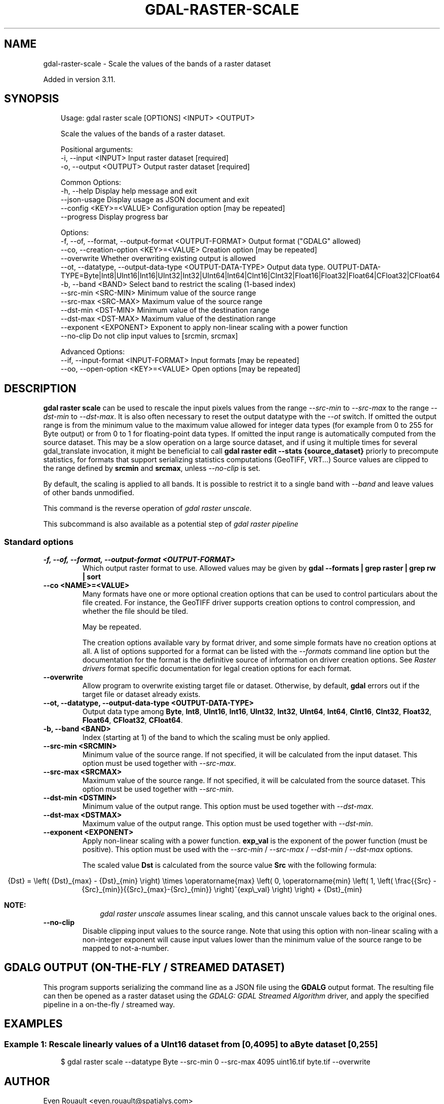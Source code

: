 .\" Man page generated from reStructuredText.
.
.
.nr rst2man-indent-level 0
.
.de1 rstReportMargin
\\$1 \\n[an-margin]
level \\n[rst2man-indent-level]
level margin: \\n[rst2man-indent\\n[rst2man-indent-level]]
-
\\n[rst2man-indent0]
\\n[rst2man-indent1]
\\n[rst2man-indent2]
..
.de1 INDENT
.\" .rstReportMargin pre:
. RS \\$1
. nr rst2man-indent\\n[rst2man-indent-level] \\n[an-margin]
. nr rst2man-indent-level +1
.\" .rstReportMargin post:
..
.de UNINDENT
. RE
.\" indent \\n[an-margin]
.\" old: \\n[rst2man-indent\\n[rst2man-indent-level]]
.nr rst2man-indent-level -1
.\" new: \\n[rst2man-indent\\n[rst2man-indent-level]]
.in \\n[rst2man-indent\\n[rst2man-indent-level]]u
..
.TH "GDAL-RASTER-SCALE" "1" "Jul 12, 2025" "" "GDAL"
.SH NAME
gdal-raster-scale \- Scale the values of the bands of a raster dataset
.sp
Added in version 3.11.

.SH SYNOPSIS
.INDENT 0.0
.INDENT 3.5
.sp
.EX
Usage: gdal raster scale [OPTIONS] <INPUT> <OUTPUT>

Scale the values of the bands of a raster dataset.

Positional arguments:
  \-i, \-\-input <INPUT>                                      Input raster dataset [required]
  \-o, \-\-output <OUTPUT>                                    Output raster dataset [required]

Common Options:
  \-h, \-\-help                                               Display help message and exit
  \-\-json\-usage                                             Display usage as JSON document and exit
  \-\-config <KEY>=<VALUE>                                   Configuration option [may be repeated]
  \-\-progress                                               Display progress bar

Options:
  \-f, \-\-of, \-\-format, \-\-output\-format <OUTPUT\-FORMAT>      Output format (\(dqGDALG\(dq allowed)
  \-\-co, \-\-creation\-option <KEY>=<VALUE>                    Creation option [may be repeated]
  \-\-overwrite                                              Whether overwriting existing output is allowed
  \-\-ot, \-\-datatype, \-\-output\-data\-type <OUTPUT\-DATA\-TYPE>  Output data type. OUTPUT\-DATA\-TYPE=Byte|Int8|UInt16|Int16|UInt32|Int32|UInt64|Int64|CInt16|CInt32|Float16|Float32|Float64|CFloat32|CFloat64
  \-b, \-\-band <BAND>                                        Select band to restrict the scaling (1\-based index)
  \-\-src\-min <SRC\-MIN>                                      Minimum value of the source range
  \-\-src\-max <SRC\-MAX>                                      Maximum value of the source range
  \-\-dst\-min <DST\-MIN>                                      Minimum value of the destination range
  \-\-dst\-max <DST\-MAX>                                      Maximum value of the destination range
  \-\-exponent <EXPONENT>                                    Exponent to apply non\-linear scaling with a power function
  \-\-no\-clip                                                Do not clip input values to [srcmin, srcmax]

Advanced Options:
  \-\-if, \-\-input\-format <INPUT\-FORMAT>                      Input formats [may be repeated]
  \-\-oo, \-\-open\-option <KEY>=<VALUE>                        Open options [may be repeated]
.EE
.UNINDENT
.UNINDENT
.SH DESCRIPTION
.sp
\fBgdal raster scale\fP can be used to rescale the input pixels values
from the range \fI\%\-\-src\-min\fP to \fI\%\-\-src\-max\fP to the range
\fI\%\-\-dst\-min\fP to \fI\%\-\-dst\-max\fP\&.
It is also often necessary to reset the output datatype with the \fI\%\-\-ot\fP switch.
If omitted the output range is from the minimum value to the maximum value allowed
for integer data types (for example from 0 to 255 for Byte output) or from 0 to 1
for floating\-point data types.
If omitted the input range is automatically computed from the source dataset.
This may be a slow operation on a large source dataset, and if using it multiple times
for several gdal_translate invocation, it might be beneficial to call
\fBgdal raster edit \-\-stats {source_dataset}\fP priorly to precompute statistics, for
formats that support serializing statistics computations (GeoTIFF, VRT...)
Source values are clipped to the range defined by \fBsrcmin\fP and \fBsrcmax\fP,
unless \fI\%\-\-no\-clip\fP is set.
.sp
By default, the scaling is applied to all bands. It is possible to restrict
it to a single band with \fI\%\-\-band\fP and leave values of other bands unmodified.
.sp
This command is the reverse operation of \fI\%gdal raster unscale\fP\&.
.sp
This subcommand is also available as a potential step of \fI\%gdal raster pipeline\fP
.SS Standard options
.INDENT 0.0
.TP
.B \-f, \-\-of, \-\-format, \-\-output\-format <OUTPUT\-FORMAT>
Which output raster format to use. Allowed values may be given by
\fBgdal \-\-formats | grep raster | grep rw | sort\fP
.UNINDENT
.INDENT 0.0
.TP
.B \-\-co <NAME>=<VALUE>
Many formats have one or more optional creation options that can be
used to control particulars about the file created. For instance,
the GeoTIFF driver supports creation options to control compression,
and whether the file should be tiled.
.sp
May be repeated.
.sp
The creation options available vary by format driver, and some
simple formats have no creation options at all. A list of options
supported for a format can be listed with the
\fI\%\-\-formats\fP
command line option but the documentation for the format is the
definitive source of information on driver creation options.
See \fI\%Raster drivers\fP format
specific documentation for legal creation options for each format.
.UNINDENT
.INDENT 0.0
.TP
.B \-\-overwrite
Allow program to overwrite existing target file or dataset.
Otherwise, by default, \fBgdal\fP errors out if the target file or
dataset already exists.
.UNINDENT
.INDENT 0.0
.TP
.B \-\-ot, \-\-datatype, \-\-output\-data\-type <OUTPUT\-DATA\-TYPE>
Output data type among \fBByte\fP, \fBInt8\fP, \fBUInt16\fP, \fBInt16\fP, \fBUInt32\fP,
\fBInt32\fP, \fBUInt64\fP, \fBInt64\fP, \fBCInt16\fP, \fBCInt32\fP, \fBFloat32\fP,
\fBFloat64\fP, \fBCFloat32\fP, \fBCFloat64\fP\&.
.UNINDENT
.INDENT 0.0
.TP
.B \-b, \-\-band <BAND>
Index (starting at 1) of the band to which the scaling must be only applied.
.UNINDENT
.INDENT 0.0
.TP
.B \-\-src\-min <SRCMIN>
Minimum value of the source range. If not specified, it will be calculated from the input dataset.
This option must be used together with \fI\%\-\-src\-max\fP\&.
.UNINDENT
.INDENT 0.0
.TP
.B \-\-src\-max <SRCMAX>
Maximum value of the source range. If not specified, it will be calculated from the source dataset.
This option must be used together with \fI\%\-\-src\-min\fP\&.
.UNINDENT
.INDENT 0.0
.TP
.B \-\-dst\-min <DSTMIN>
Minimum value of the output range. This option must be used together with \fI\%\-\-dst\-max\fP\&.
.UNINDENT
.INDENT 0.0
.TP
.B \-\-dst\-max <DSTMAX>
Maximum value of the output range. This option must be used together with \fI\%\-\-dst\-min\fP\&.
.UNINDENT
.INDENT 0.0
.TP
.B \-\-exponent <EXPONENT>
Apply non\-linear scaling with a power function. \fBexp_val\fP is the exponent
of the power function (must be positive). This option must be used with the
\fI\%\-\-src\-min\fP / \fI\%\-\-src\-max\fP / \fI\%\-\-dst\-min\fP / \fI\%\-\-dst\-max\fP options.
.sp
The scaled value \fBDst\fP is calculated from the source value \fBSrc\fP with the following
formula:
.sp
.ce
{Dst} = \eleft( {Dst}_{max} \- {Dst}_{min} \eright) \etimes \eoperatorname{max} \eleft( 0, \eoperatorname{min} \eleft( 1, \eleft( \efrac{{Src} \- {Src}_{min}}{{Src}_{max}\-{Src}_{min}} \eright)^{exp\e_val} \eright) \eright) + {Dst}_{min}


.ce 0
.sp
\fBNOTE:\fP
.INDENT 7.0
.INDENT 3.5
\fI\%gdal raster unscale\fP assumes linear scaling, and
this cannot unscale values back to the original ones.
.UNINDENT
.UNINDENT
.UNINDENT
.INDENT 0.0
.TP
.B \-\-no\-clip
Disable clipping input values to the source range. Note that using this option
with non\-linear scaling with a non\-integer exponent will cause input values lower
than the minimum value of the source range to be mapped to not\-a\-number.
.UNINDENT
.SH GDALG OUTPUT (ON-THE-FLY / STREAMED DATASET)
.sp
This program supports serializing the command line as a JSON file using the \fBGDALG\fP output format.
The resulting file can then be opened as a raster dataset using the
\fI\%GDALG: GDAL Streamed Algorithm\fP driver, and apply the specified pipeline in a on\-the\-fly /
streamed way.
.SH EXAMPLES
.SS Example 1: Rescale linearly values of a UInt16 dataset from [0,4095] to a Byte dataset [0,255]
.INDENT 0.0
.INDENT 3.5
.sp
.EX
$ gdal raster scale \-\-datatype Byte \-\-src\-min 0 \-\-src\-max 4095 uint16.tif byte.tif \-\-overwrite
.EE
.UNINDENT
.UNINDENT
.SH AUTHOR
Even Rouault <even.rouault@spatialys.com>
.SH COPYRIGHT
1998-2025
.\" Generated by docutils manpage writer.
.

